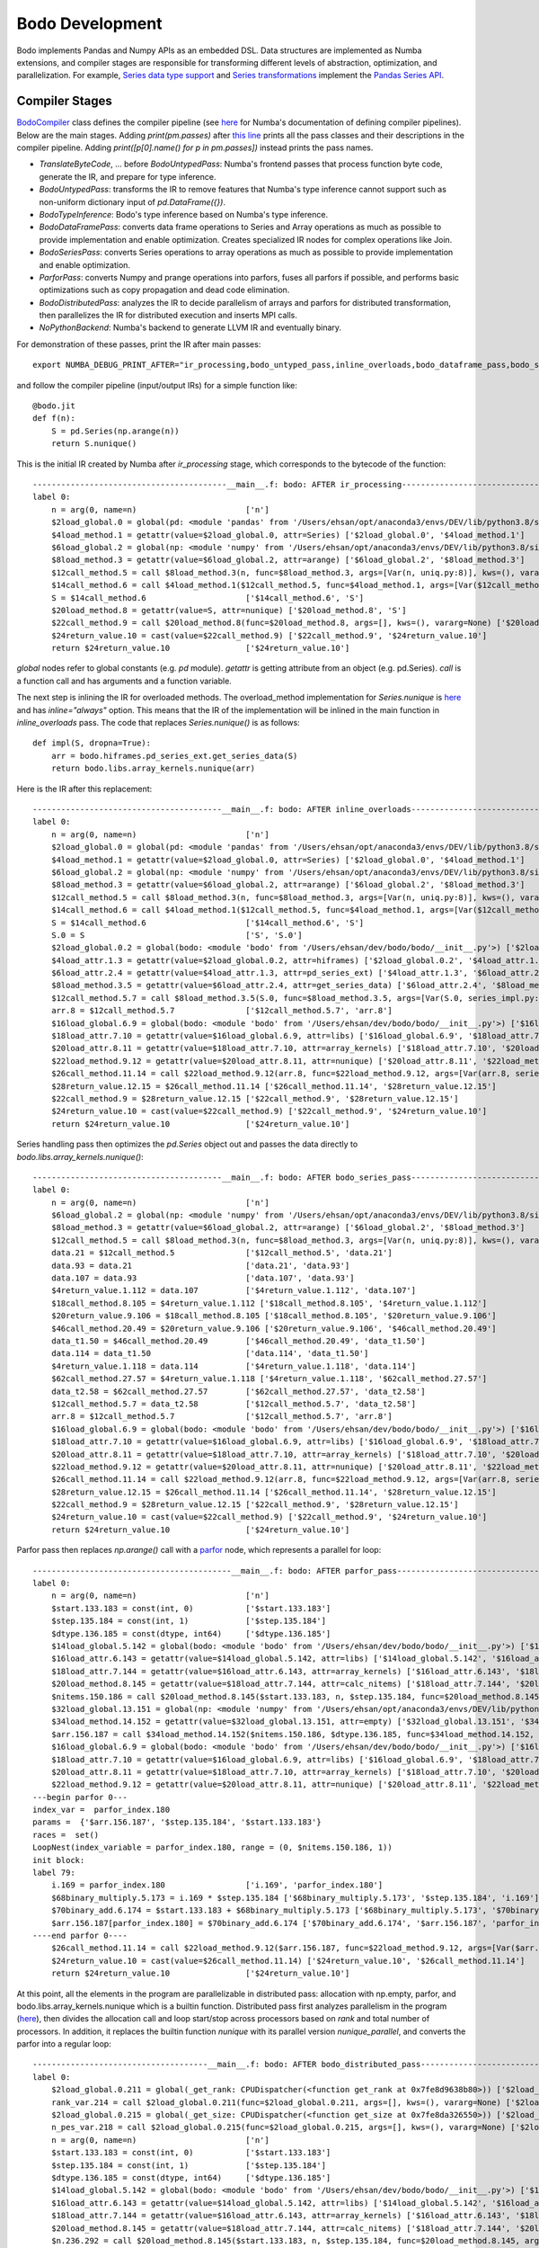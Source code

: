 .. _development:

Bodo Development
================

Bodo implements Pandas and Numpy APIs as an embedded DSL.
Data structures are implemented as Numba extensions, and
compiler stages are responsible for transforming different
levels of abstraction, optimization, and parallelization.
For example, `Series data type support <https://github.com/Bodo-inc/Bodo/blob/master/bodo/hiframes/pd_series_ext.py>`_
and `Series transformations <https://github.com/Bodo-inc/Bodo/blob/master/bodo/transforms/series_pass.py>`_
implement the `Pandas Series API <https://pandas.pydata.org/pandas-docs/stable/reference/api/pandas.Series.html>`_.


.. _dev_compiler_stages:

Compiler Stages
---------------

`BodoCompiler <https://github.com/Bodo-inc/Bodo/blob/82e47e6d426cdd7b72c7b7b950a9b8b9b75184fd/bodo/compiler.py#L72>`_
class defines the compiler pipeline (see `here <http://numba.pydata.org/numba-doc/latest/developer/custom_pipeline.html>`_
for Numba's documentation of defining compiler pipelines). Below are the main stages.
Adding `print(pm.passes)` after `this line <https://github.com/Bodo-inc/Bodo/blob/82e47e6d426cdd7b72c7b7b950a9b8b9b75184fd/bodo/compiler.py#L116>`_
prints all the pass classes and their descriptions in the compiler pipeline.
Adding `print([p[0].name() for p in pm.passes])` instead prints the pass names.

- `TranslateByteCode`, ... before `BodoUntypedPass`:
  Numba's frontend passes that process function byte code, generate
  the IR, and prepare for type inference.
- `BodoUntypedPass`: transforms the IR to remove features that Numba's type
  inference cannot support such as non-uniform dictionary input of
  `pd.DataFrame({})`.
- `BodoTypeInference`: Bodo's type inference based on Numba's type inference.
- `BodoDataFramePass`: converts data frame operations to Series and Array
  operations as much as possible to provide implementation and enable
  optimization. Creates specialized IR nodes for complex operations like Join.
- `BodoSeriesPass`: converts Series operations to array operations as much as
  possible to provide implementation and enable optimization.
- `ParforPass`: converts Numpy and prange operations into parfors, fuses all parfors
  if possible, and performs basic optimizations such as copy propagation and
  dead code elimination.
- `BodoDistributedPass`: analyzes the IR to decide parallelism of arrays and
  parfors for distributed transformation, then
  parallelizes the IR for distributed execution and inserts MPI calls.
- `NoPythonBackend`: Numba's backend to generate LLVM IR and eventually binary.


For demonstration of these passes, print the IR after main passes::

    export NUMBA_DEBUG_PRINT_AFTER="ir_processing,bodo_untyped_pass,inline_overloads,bodo_dataframe_pass,bodo_series_pass,parfor_pass,bodo_distributed_pass"

and follow the compiler pipeline (input/output IRs) for a simple function like::

    @bodo.jit
    def f(n):
        S = pd.Series(np.arange(n))
        return S.nunique()

This is the initial IR created by Numba after `ir_processing` stage, which corresponds to the bytecode of the function::

    -----------------------------------------__main__.f: bodo: AFTER ir_processing------------------------------------------
    label 0:
        n = arg(0, name=n)                       ['n']
        $2load_global.0 = global(pd: <module 'pandas' from '/Users/ehsan/opt/anaconda3/envs/DEV/lib/python3.8/site-packages/pandas/__init__.py'>) ['$2load_global.0']
        $4load_method.1 = getattr(value=$2load_global.0, attr=Series) ['$2load_global.0', '$4load_method.1']
        $6load_global.2 = global(np: <module 'numpy' from '/Users/ehsan/opt/anaconda3/envs/DEV/lib/python3.8/site-packages/numpy/__init__.py'>) ['$6load_global.2']
        $8load_method.3 = getattr(value=$6load_global.2, attr=arange) ['$6load_global.2', '$8load_method.3']
        $12call_method.5 = call $8load_method.3(n, func=$8load_method.3, args=[Var(n, uniq.py:8)], kws=(), vararg=None) ['$12call_method.5', '$8load_method.3', 'n']
        $14call_method.6 = call $4load_method.1($12call_method.5, func=$4load_method.1, args=[Var($12call_method.5, uniq.py:8)], kws=(), vararg=None) ['$12call_method.5', '$14call_method.6', '$4load_method.1']
        S = $14call_method.6                     ['$14call_method.6', 'S']
        $20load_method.8 = getattr(value=S, attr=nunique) ['$20load_method.8', 'S']
        $22call_method.9 = call $20load_method.8(func=$20load_method.8, args=[], kws=(), vararg=None) ['$20load_method.8', '$22call_method.9']
        $24return_value.10 = cast(value=$22call_method.9) ['$22call_method.9', '$24return_value.10']
        return $24return_value.10                ['$24return_value.10']

`global` nodes refer to global constants (e.g. `pd` module). `getattr` is getting attribute from an object (e.g. pd.Series).
`call` is a function call and has arguments and a function variable.

The next step is inlining the IR for overloaded methods.
The overload_method implementation for `Series.nunique` is `here <https://github.com/Bodo-inc/Bodo/blob/82e47e6d426cdd7b72c7b7b950a9b8b9b75184fd/bodo/hiframes/series_impl.py#L1193>`_
and has `inline="always"` option. This means that the IR of the implementation will be inlined
in the main function in `inline_overloads` pass. The code that replaces `Series.nunique()` is as follows::

    def impl(S, dropna=True):
        arr = bodo.hiframes.pd_series_ext.get_series_data(S)
        return bodo.libs.array_kernels.nunique(arr)

Here is the IR after this replacement::

    ----------------------------------------__main__.f: bodo: AFTER inline_overloads----------------------------------------
    label 0:
        n = arg(0, name=n)                       ['n']
        $2load_global.0 = global(pd: <module 'pandas' from '/Users/ehsan/opt/anaconda3/envs/DEV/lib/python3.8/site-packages/pandas/__init__.py'>) ['$2load_global.0']
        $4load_method.1 = getattr(value=$2load_global.0, attr=Series) ['$2load_global.0', '$4load_method.1']
        $6load_global.2 = global(np: <module 'numpy' from '/Users/ehsan/opt/anaconda3/envs/DEV/lib/python3.8/site-packages/numpy/__init__.py'>) ['$6load_global.2']
        $8load_method.3 = getattr(value=$6load_global.2, attr=arange) ['$6load_global.2', '$8load_method.3']
        $12call_method.5 = call $8load_method.3(n, func=$8load_method.3, args=[Var(n, uniq.py:8)], kws=(), vararg=None) ['$12call_method.5', '$8load_method.3', 'n']
        $14call_method.6 = call $4load_method.1($12call_method.5, func=$4load_method.1, args=[Var($12call_method.5, uniq.py:8)], kws=(), vararg=None) ['$12call_method.5', '$14call_method.6', '$4load_method.1']
        S = $14call_method.6                     ['$14call_method.6', 'S']
        S.0 = S                                  ['S', 'S.0']
        $2load_global.0.2 = global(bodo: <module 'bodo' from '/Users/ehsan/dev/bodo/bodo/__init__.py'>) ['$2load_global.0.2']
        $4load_attr.1.3 = getattr(value=$2load_global.0.2, attr=hiframes) ['$2load_global.0.2', '$4load_attr.1.3']
        $6load_attr.2.4 = getattr(value=$4load_attr.1.3, attr=pd_series_ext) ['$4load_attr.1.3', '$6load_attr.2.4']
        $8load_method.3.5 = getattr(value=$6load_attr.2.4, attr=get_series_data) ['$6load_attr.2.4', '$8load_method.3.5']
        $12call_method.5.7 = call $8load_method.3.5(S.0, func=$8load_method.3.5, args=[Var(S.0, series_impl.py:1197)], kws=(), vararg=None) ['$12call_method.5.7', '$8load_method.3.5', 'S.0']
        arr.8 = $12call_method.5.7               ['$12call_method.5.7', 'arr.8']
        $16load_global.6.9 = global(bodo: <module 'bodo' from '/Users/ehsan/dev/bodo/bodo/__init__.py'>) ['$16load_global.6.9']
        $18load_attr.7.10 = getattr(value=$16load_global.6.9, attr=libs) ['$16load_global.6.9', '$18load_attr.7.10']
        $20load_attr.8.11 = getattr(value=$18load_attr.7.10, attr=array_kernels) ['$18load_attr.7.10', '$20load_attr.8.11']
        $22load_method.9.12 = getattr(value=$20load_attr.8.11, attr=nunique) ['$20load_attr.8.11', '$22load_method.9.12']
        $26call_method.11.14 = call $22load_method.9.12(arr.8, func=$22load_method.9.12, args=[Var(arr.8, series_impl.py:1197)], kws=(), vararg=None) ['$22load_method.9.12', '$26call_method.11.14', 'arr.8']
        $28return_value.12.15 = $26call_method.11.14 ['$26call_method.11.14', '$28return_value.12.15']
        $22call_method.9 = $28return_value.12.15 ['$22call_method.9', '$28return_value.12.15']
        $24return_value.10 = cast(value=$22call_method.9) ['$22call_method.9', '$24return_value.10']
        return $24return_value.10                ['$24return_value.10']

Series handling pass then optimizes the `pd.Series` object out and passes the data directly to `bodo.libs.array_kernels.nunique()`::

    ----------------------------------------__main__.f: bodo: AFTER bodo_series_pass----------------------------------------
    label 0:
        n = arg(0, name=n)                       ['n']
        $6load_global.2 = global(np: <module 'numpy' from '/Users/ehsan/opt/anaconda3/envs/DEV/lib/python3.8/site-packages/numpy/__init__.py'>) ['$6load_global.2']
        $8load_method.3 = getattr(value=$6load_global.2, attr=arange) ['$6load_global.2', '$8load_method.3']
        $12call_method.5 = call $8load_method.3(n, func=$8load_method.3, args=[Var(n, uniq.py:8)], kws=(), vararg=None) ['$12call_method.5', '$8load_method.3', 'n']
        data.21 = $12call_method.5               ['$12call_method.5', 'data.21']
        data.93 = data.21                        ['data.21', 'data.93']
        data.107 = data.93                       ['data.107', 'data.93']
        $4return_value.1.112 = data.107          ['$4return_value.1.112', 'data.107']
        $18call_method.8.105 = $4return_value.1.112 ['$18call_method.8.105', '$4return_value.1.112']
        $20return_value.9.106 = $18call_method.8.105 ['$18call_method.8.105', '$20return_value.9.106']
        $46call_method.20.49 = $20return_value.9.106 ['$20return_value.9.106', '$46call_method.20.49']
        data_t1.50 = $46call_method.20.49        ['$46call_method.20.49', 'data_t1.50']
        data.114 = data_t1.50                    ['data.114', 'data_t1.50']
        $4return_value.1.118 = data.114          ['$4return_value.1.118', 'data.114']
        $62call_method.27.57 = $4return_value.1.118 ['$4return_value.1.118', '$62call_method.27.57']
        data_t2.58 = $62call_method.27.57        ['$62call_method.27.57', 'data_t2.58']
        $12call_method.5.7 = data_t2.58          ['$12call_method.5.7', 'data_t2.58']
        arr.8 = $12call_method.5.7               ['$12call_method.5.7', 'arr.8']
        $16load_global.6.9 = global(bodo: <module 'bodo' from '/Users/ehsan/dev/bodo/bodo/__init__.py'>) ['$16load_global.6.9']
        $18load_attr.7.10 = getattr(value=$16load_global.6.9, attr=libs) ['$16load_global.6.9', '$18load_attr.7.10']
        $20load_attr.8.11 = getattr(value=$18load_attr.7.10, attr=array_kernels) ['$18load_attr.7.10', '$20load_attr.8.11']
        $22load_method.9.12 = getattr(value=$20load_attr.8.11, attr=nunique) ['$20load_attr.8.11', '$22load_method.9.12']
        $26call_method.11.14 = call $22load_method.9.12(arr.8, func=$22load_method.9.12, args=[Var(arr.8, series_impl.py:1197)], kws=(), vararg=None) ['$22load_method.9.12', '$26call_method.11.14', 'arr.8']
        $28return_value.12.15 = $26call_method.11.14 ['$26call_method.11.14', '$28return_value.12.15']
        $22call_method.9 = $28return_value.12.15 ['$22call_method.9', '$28return_value.12.15']
        $24return_value.10 = cast(value=$22call_method.9) ['$22call_method.9', '$24return_value.10']
        return $24return_value.10                ['$24return_value.10']

Parfor pass then replaces `np.arange()` call with a `parfor <https://github.com/numba/numba/blob/56fc9d7eeb098002753c13480bcde72dcfe0296c/numba/parfors/parfor.py#L517>`_
node, which represents a parallel for loop::

    ------------------------------------------__main__.f: bodo: AFTER parfor_pass-------------------------------------------
    label 0:
        n = arg(0, name=n)                       ['n']
        $start.133.183 = const(int, 0)           ['$start.133.183']
        $step.135.184 = const(int, 1)            ['$step.135.184']
        $dtype.136.185 = const(dtype, int64)     ['$dtype.136.185']
        $14load_global.5.142 = global(bodo: <module 'bodo' from '/Users/ehsan/dev/bodo/bodo/__init__.py'>) ['$14load_global.5.142']
        $16load_attr.6.143 = getattr(value=$14load_global.5.142, attr=libs) ['$14load_global.5.142', '$16load_attr.6.143']
        $18load_attr.7.144 = getattr(value=$16load_attr.6.143, attr=array_kernels) ['$16load_attr.6.143', '$18load_attr.7.144']
        $20load_method.8.145 = getattr(value=$18load_attr.7.144, attr=calc_nitems) ['$18load_attr.7.144', '$20load_method.8.145']
        $nitems.150.186 = call $20load_method.8.145($start.133.183, n, $step.135.184, func=$20load_method.8.145, args=[Var($start.133.183, array_kernels.py:1181), Var(n, uniq.py:8), Var($step.135.184, array_kernels.py:1181)], kws=(), vararg=None) ['$20load_method.8.145', '$nitems.150.186', '$start.133.183', '$step.135.184', 'n']
        $32load_global.13.151 = global(np: <module 'numpy' from '/Users/ehsan/opt/anaconda3/envs/DEV/lib/python3.8/site-packages/numpy/__init__.py'>) ['$32load_global.13.151']
        $34load_method.14.152 = getattr(value=$32load_global.13.151, attr=empty) ['$32load_global.13.151', '$34load_method.14.152']
        $arr.156.187 = call $34load_method.14.152($nitems.150.186, $dtype.136.185, func=$34load_method.14.152, args=[Var($nitems.150.186, array_kernels.py:1206), Var($dtype.136.185, array_kernels.py:1181)], kws=(), vararg=None) ['$34load_method.14.152', '$arr.156.187', '$dtype.136.185', '$nitems.150.186']
        $16load_global.6.9 = global(bodo: <module 'bodo' from '/Users/ehsan/dev/bodo/bodo/__init__.py'>) ['$16load_global.6.9']
        $18load_attr.7.10 = getattr(value=$16load_global.6.9, attr=libs) ['$16load_global.6.9', '$18load_attr.7.10']
        $20load_attr.8.11 = getattr(value=$18load_attr.7.10, attr=array_kernels) ['$18load_attr.7.10', '$20load_attr.8.11']
        $22load_method.9.12 = getattr(value=$20load_attr.8.11, attr=nunique) ['$20load_attr.8.11', '$22load_method.9.12']
    ---begin parfor 0---
    index_var =  parfor_index.180
    params =  {'$arr.156.187', '$step.135.184', '$start.133.183'}
    races =  set()
    LoopNest(index_variable = parfor_index.180, range = (0, $nitems.150.186, 1))
    init block:
    label 79:
        i.169 = parfor_index.180                 ['i.169', 'parfor_index.180']
        $68binary_multiply.5.173 = i.169 * $step.135.184 ['$68binary_multiply.5.173', '$step.135.184', 'i.169']
        $70binary_add.6.174 = $start.133.183 + $68binary_multiply.5.173 ['$68binary_multiply.5.173', '$70binary_add.6.174', '$start.133.183']
        $arr.156.187[parfor_index.180] = $70binary_add.6.174 ['$70binary_add.6.174', '$arr.156.187', 'parfor_index.180']
    ----end parfor 0----
        $26call_method.11.14 = call $22load_method.9.12($arr.156.187, func=$22load_method.9.12, args=[Var($arr.156.187, array_kernels.py:1207)], kws=(), vararg=None) ['$22load_method.9.12', '$26call_method.11.14', '$arr.156.187']
        $24return_value.10 = cast(value=$26call_method.11.14) ['$24return_value.10', '$26call_method.11.14']
        return $24return_value.10                ['$24return_value.10']

At this point, all the elements in the program are parallelizable in distributed pass:
allocation with np.empty, parfor, and bodo.libs.array_kernels.nunique
which is a builtin function.
Distributed pass first analyzes parallelism in the program
(`here <https://github.com/Bodo-inc/Bodo/blob/82e47e6d426cdd7b72c7b7b950a9b8b9b75184fd/bodo/transforms/distributed_analysis.py#L178>`_),
then divides the allocation call and loop start/stop
across processors based on `rank` and total number of processors. In addition, it replaces the
builtin function `nunique` with its parallel version `nunique_parallel`, and converts the parfor into a regular loop::

    -------------------------------------__main__.f: bodo: AFTER bodo_distributed_pass--------------------------------------
    label 0:
        $2load_global.0.211 = global(_get_rank: CPUDispatcher(<function get_rank at 0x7fe8d9638b80>)) ['$2load_global.0.211']
        rank_var.214 = call $2load_global.0.211(func=$2load_global.0.211, args=[], kws=(), vararg=None) ['$2load_global.0.211', 'rank_var.214']
        $2load_global.0.215 = global(_get_size: CPUDispatcher(<function get_size at 0x7fe8da326550>)) ['$2load_global.0.215']
        n_pes_var.218 = call $2load_global.0.215(func=$2load_global.0.215, args=[], kws=(), vararg=None) ['$2load_global.0.215', 'n_pes_var.218']
        n = arg(0, name=n)                       ['n']
        $start.133.183 = const(int, 0)           ['$start.133.183']
        $step.135.184 = const(int, 1)            ['$step.135.184']
        $dtype.136.185 = const(dtype, int64)     ['$dtype.136.185']
        $14load_global.5.142 = global(bodo: <module 'bodo' from '/Users/ehsan/dev/bodo/bodo/__init__.py'>) ['$14load_global.5.142']
        $16load_attr.6.143 = getattr(value=$14load_global.5.142, attr=libs) ['$14load_global.5.142', '$16load_attr.6.143']
        $18load_attr.7.144 = getattr(value=$16load_attr.6.143, attr=array_kernels) ['$16load_attr.6.143', '$18load_attr.7.144']
        $20load_method.8.145 = getattr(value=$18load_attr.7.144, attr=calc_nitems) ['$18load_attr.7.144', '$20load_method.8.145']
        $n.236.292 = call $20load_method.8.145($start.133.183, n, $step.135.184, func=$20load_method.8.145, args=[Var($start.133.183, array_kernels.py:1181), Var(n, uniq.py:8), Var($step.135.184, array_kernels.py:1181)], kws=(), vararg=None) ['$20load_method.8.145', '$n.236.292', '$start.133.183', '$step.135.184', 'n']
        $32load_global.13.151 = global(np: <module 'numpy' from '/Users/ehsan/opt/anaconda3/envs/DEV/lib/python3.8/site-packages/numpy/__init__.py'>) ['$32load_global.13.151']
        $34load_method.14.152 = getattr(value=$32load_global.13.151, attr=empty) ['$32load_global.13.151', '$34load_method.14.152']
        $res.223.294 = $n.236.292 % n_pes_var.218 ['$n.236.292', '$res.223.294', 'n_pes_var.218']
        $14binary_floor_divide.5.224 = $n.236.292 // n_pes_var.218 ['$14binary_floor_divide.5.224', '$n.236.292', 'n_pes_var.218']
        $16load_global.6.225 = global(min: <built-in function min>) ['$16load_global.6.225']
        $const20.8.226 = const(int, 1)           ['$const20.8.226']
        $22binary_add.9.227 = rank_var.214 + $const20.8.226 ['$22binary_add.9.227', '$const20.8.226', 'rank_var.214']
        $26call_function.11.228 = call $16load_global.6.225($22binary_add.9.227, $res.223.294, func=$16load_global.6.225, args=[Var($22binary_add.9.227, array_kernels.py:1207), Var($res.223.294, array_kernels.py:1207)], kws=(), vararg=None) ['$16load_global.6.225', '$22binary_add.9.227', '$26call_function.11.228', '$res.223.294']
        $28binary_add.12.229 = $14binary_floor_divide.5.224 + $26call_function.11.228 ['$14binary_floor_divide.5.224', '$26call_function.11.228', '$28binary_add.12.229']
        $30load_global.13.230 = global(min: <built-in function min>) ['$30load_global.13.230']
        $36call_function.16.231 = call $30load_global.13.230(rank_var.214, $res.223.294, func=$30load_global.13.230, args=[Var(rank_var.214, uniq.py:6), Var($res.223.294, array_kernels.py:1207)], kws=(), vararg=None) ['$30load_global.13.230', '$36call_function.16.231', '$res.223.294', 'rank_var.214']
        $count_var.235.293 = $28binary_add.12.229 - $36call_function.16.231 ['$28binary_add.12.229', '$36call_function.16.231', '$count_var.235.293']
        $arr.266.295 = call $34load_method.14.152($count_var.235.293, $dtype.136.185, func=$34load_method.14.152, args=[Var($count_var.235.293, array_kernels.py:1207), Var($dtype.136.185, array_kernels.py:1181)], kws=(), vararg=None) ['$34load_method.14.152', '$arr.266.295', '$count_var.235.293', '$dtype.136.185']
        $8binary_floor_divide.3.239 = $n.236.292 // n_pes_var.218 ['$8binary_floor_divide.3.239', '$n.236.292', 'n_pes_var.218']
        $10binary_multiply.4.240 = rank_var.214 * $8binary_floor_divide.3.239 ['$10binary_multiply.4.240', '$8binary_floor_divide.3.239', 'rank_var.214']
        $12load_global.5.241 = global(min: <built-in function min>) ['$12load_global.5.241']
        $20binary_modulo.9.242 = $n.236.292 % n_pes_var.218 ['$20binary_modulo.9.242', '$n.236.292', 'n_pes_var.218']
        $22call_function.10.243 = call $12load_global.5.241(rank_var.214, $20binary_modulo.9.242, func=$12load_global.5.241, args=[Var(rank_var.214, uniq.py:6), Var($20binary_modulo.9.242, array_kernels.py:1208)], kws=(), vararg=None) ['$12load_global.5.241', '$20binary_modulo.9.242', '$22call_function.10.243', 'rank_var.214']
        start_var.246 = $10binary_multiply.4.240 + $22call_function.10.243 ['$10binary_multiply.4.240', '$22call_function.10.243', 'start_var.246']
        $const4.1.250 = const(int, 1)            ['$const4.1.250']
        $6binary_add.2.251 = rank_var.214 + $const4.1.250 ['$6binary_add.2.251', '$const4.1.250', 'rank_var.214']
        $12binary_floor_divide.5.252 = $n.236.292 // n_pes_var.218 ['$12binary_floor_divide.5.252', '$n.236.292', 'n_pes_var.218']
        $14binary_multiply.6.253 = $6binary_add.2.251 * $12binary_floor_divide.5.252 ['$12binary_floor_divide.5.252', '$14binary_multiply.6.253', '$6binary_add.2.251']
        $16load_global.7.254 = global(min: <built-in function min>) ['$16load_global.7.254']
        $const20.9.255 = const(int, 1)           ['$const20.9.255']
        $22binary_add.10.256 = rank_var.214 + $const20.9.255 ['$22binary_add.10.256', '$const20.9.255', 'rank_var.214']
        $28binary_modulo.13.257 = $n.236.292 % n_pes_var.218 ['$28binary_modulo.13.257', '$n.236.292', 'n_pes_var.218']
        $30call_function.14.258 = call $16load_global.7.254($22binary_add.10.256, $28binary_modulo.13.257, func=$16load_global.7.254, args=[Var($22binary_add.10.256, array_kernels.py:1208), Var($28binary_modulo.13.257, array_kernels.py:1208)], kws=(), vararg=None) ['$16load_global.7.254', '$22binary_add.10.256', '$28binary_modulo.13.257', '$30call_function.14.258']
        end_var.261 = $14binary_multiply.6.253 + $30call_function.14.258 ['$14binary_multiply.6.253', '$30call_function.14.258', 'end_var.261']
        $range_g_var.284 = global(range: <class 'range'>) ['$range_g_var.284']
        $range_c_var.285 = call $range_g_var.284(start_var.246, end_var.261, func=$range_g_var.284, args=[Var(start_var.246, array_kernels.py:1208), Var(end_var.261, array_kernels.py:1208)], kws=(), vararg=None) ['$range_c_var.285', '$range_g_var.284', 'end_var.261', 'start_var.246']
        $iter_var.286 = getiter(value=$range_c_var.285) ['$iter_var.286', '$range_c_var.285']
        jump 111                                 []
    label 111:
        $iternext_var.288 = iternext(value=$iter_var.286) ['$iter_var.286', '$iternext_var.288']
        $pair_first_var.289 = pair_first(value=$iternext_var.288) ['$iternext_var.288', '$pair_first_var.289']
        $pair_second_var.290 = pair_second(value=$iternext_var.288) ['$iternext_var.288', '$pair_second_var.290']
        parfor_index.180 = $pair_first_var.289   ['$pair_first_var.289', 'parfor_index.180']
        branch $pair_second_var.290, 112, 113    ['$pair_second_var.290']
    label 112:
        i.169 = parfor_index.180                 ['i.169', 'parfor_index.180']
        $68binary_multiply.5.173 = i.169 * $step.135.184 ['$68binary_multiply.5.173', '$step.135.184', 'i.169']
        $70binary_add.6.174 = $start.133.183 + $68binary_multiply.5.173 ['$68binary_multiply.5.173', '$70binary_add.6.174', '$start.133.183']
        ind.262 = parfor_index.180               ['ind.262', 'parfor_index.180']
        $6binary_subtract.2.264 = ind.262 - start_var.246 ['$6binary_subtract.2.264', 'ind.262', 'start_var.246']
        $arr.266.295[$6binary_subtract.2.264] = $70binary_add.6.174 ['$6binary_subtract.2.264', '$70binary_add.6.174', '$arr.266.295']
        jump 111                                 []
    label 113:
        $2load_global.0.267 = global(bodo: <module 'bodo' from '/Users/ehsan/dev/bodo/bodo/__init__.py'>) ['$2load_global.0.267']
        $4load_attr.1.268 = getattr(value=$2load_global.0.267, attr=libs) ['$2load_global.0.267', '$4load_attr.1.268']
        $6load_attr.2.269 = getattr(value=$4load_attr.1.268, attr=array_kernels) ['$4load_attr.1.268', '$6load_attr.2.269']
        $8load_method.3.270 = getattr(value=$6load_attr.2.269, attr=nunique_parallel) ['$6load_attr.2.269', '$8load_method.3.270']
        $12call_method.5.271 = call $8load_method.3.270($arr.266.295, func=$8load_method.3.270, args=[Var($arr.266.295, array_kernels.py:1207)], kws=(), vararg=None) ['$12call_method.5.271', '$8load_method.3.270', '$arr.266.295']
        $24return_value.10 = cast(value=$12call_method.5.271) ['$12call_method.5.271', '$24return_value.10']
        $2load_global.0.273 = global(_barrier: CPUDispatcher(<function barrier at 0x7fe8da326700>)) ['$2load_global.0.273']
        $4call_function.1.274 = call $2load_global.0.273(func=$2load_global.0.273, args=[], kws=(), vararg=None) ['$2load_global.0.273', '$4call_function.1.274']
        return $24return_value.10                ['$24return_value.10']

Finally, Numba converts this IR to LLVM IR and generates the binary.


.. _dev_builtin_functions:

Builtin Functions
------------------

As we just observed for ``nunique`` in the previous example,
Bodo transforms Pandas APIs (and others if needed) into *builtin*
functions that can be analyzed and optimized throughout the pipeline.
Different stages of the compiler handle these functions if necessary,
with all the analysis for them available if needed.

For example, ``get_series_data`` function is used for getting the underlying
data array of a Series object. BodoSeriesPass removes this function
if the data array is available at that point in the program
(Series object was created using ``init_series`` and not altered).


For the pipline to handle a builtin function properly
the following has to be specified:

- side effects for dead code elimination
- aliasing
- inlining (if necessary)
- array analysis
- distributed analysis (including array access analysis)
- distributed transformation

For example, ``get_series_data`` does not have side effects and can be removed
if output is not live. In addition, the output is aliased with the input,
and both have the same parallel distribution.

.. _dev_ir_extensions:

IR Extensions
-------------

Bodo uses IR extensions for operations that are too complex for
builtin functions to represent. For example, Join and Aggregate nodes
represent `merge` and `groupby/aggregate` operations of Pandas respectively.
IR extensions have full transformation and analysis support (usually
more extensive that builtin functions).

.. _dev_test_suite:

Test Suite
----------

pytest
~~~~~~~
We use :code:`pytest` for testing. The tests are designed for up to
3 processors. Run the test suite on different
number of processors (should run in Bodo repo's main directory)::

    pytest -s -v -m "not slow"
    mpiexec -n 2 pytest -s -v -m "not slow"
    mpiexec -n 3 pytest -s -v -m "not slow"


Example of running a specific test in bodo/test/test_file.py::

    pytest -s -v -m "not slow" bodo/tests/test_date.py::test_datetime_operations



pytest markers
^^^^^^^^^^^^^^

We have three customized `pytest markers <http://doc.pytest.org/en/latest/example/markers.html>`_:

1. :code:`slow` defined in `pytest.ini <https://github.com/Bodo-inc/Bodo/blob/master/pytest.ini>`_::
    
      pytest -s -v -m "slow"
      pytest -s -v -m "not slow"

   The :code:`not slow` flag skips some less necessary tests,
   which allows for faster testing. So it is used in the PR/merge pipeline.

   The nightly CI build & test pipeline runs the full test suite.
   Therefore, when new tests are added, if the tests take considerable amount of time
   and there are other tests for similar functionalities, it should be marked as slow.
      
2. :code:`firsthalf` dynamically defined in `bodo/tests/conftest.py <https://github.com/Bodo-inc/Bodo/blob/master/bodo/tests/conftest.py>`_::

      pytest -s -v -m "firsthalf"
      pytest -s -v -m "not firsthalf"

   We use this marker in the nightly CI build & test pipeline due to limited memory available on azure.

3. :code:`s3` defined in `pytest.ini <https://github.com/Bodo-inc/Bodo/blob/master/pytest.ini>`_::

      pytest -s -v -m "s3"

   This marker marks the tests that test for s3 file system. These tests will be skipped, if `boto3
   <https://boto3.amazonaws.com/v1/documentation/api/latest/index.html>`_ or `botocore
   <https://botocore.amazonaws.com/v1/documentation/api/latest/index.html>`_ is not installed.

4. :code:`hdfs` defined in `pytest.ini <https://github.com/Bodo-inc/Bodo/blob/master/pytest.ini>`_::

      pytest -s -v -m "hdfs"

  This marker marks the tests that test for hdfs file system.
  These tests will be skipped, if `hdfs3 <https://hdfs3.readthedocs.io/en/latest/>`_ is not installed.

More than one markers can be used together::
    
   pytest -s -v -m "not slow and firsthalf"



pytest fixture
^^^^^^^^^^^^^^

The purpose of test fixtures is to provide a fixed baseline upon which tests 
can reliably and repeatedly execute.
For example, Pytest fixture can be used when multiple tests use same inputs::
    
    @pytest.fixture(params=[pd.Series(["New_York", "Lisbon", "Tokyo", "Paris", "Munich"]),
                            pd.Series(["1234", "ABCDF", "ASDDDD", "!@#@@", "FAFFD"])])
    def test_sr(request):
        return request.param

    def test_center_width_noint(test_sr):
    """
    tests error for center with the argument 'width' being non-integer type
    """

        def impl(test_sr):
            return test_sr.str.center(width="1", fillchar="*")

        with pytest.raises(BodoError, match="expected an int object"):
            bodo.jit(impl)(test_sr)



pytest parameterize
^^^^^^^^^^^^^^^^^^^

Pytest.mark.parameterize can also be used to test multiple inputs for a specific function::

    @pytest.mark.parametrize(
        "S",
        [
            pd.Series([True, False, False, True, True]),
            pd.Series([True, False, False, np.nan, True]),
        ],
    )
    def test_series_astype_bool_arr(S):

        def test_impl(S):
            return S.astype("float32")

        check_func(test_impl, (S,))



Bodo Testing Function
~~~~~~~~~~~~~~~~~~~~~~
Bodo uses a function called ``check_func`` to validate the result of Bodo function against that of Pandas.
Following code is an example of using `check_func`::

    def test_series_dt64_timestamp_cmp():
        """Test Series.dt comparison with pandas.timestamp scalar
        """
        def test_impl(S, t):
            return S == t

        S = pd.Series(pd.date_range(start="2018-04-24", end="2018-04-29", periods=5))
        timestamp = pd.to_datetime("2018-04-24")

        # compare series(dt64) with a timestamp and a string
        check_func(test_impl, (S, timestamp))

`check_func` performs 3 testings. 
    - Sequential testing
    - distributed testing with all the processors having the same size of data
    - distributed testing with processors having different sizes of data. 
        - The second last processor will have 1 less element
        - The last processor will have 1 more element
        - Must provide large enough size of data (at least input length of 5) to make sure
          that none of the processor end up with not having any input data. 

Each test is independent from one another, so during development/debugging, individual tests can be commented out.
In certain cases, distributed tests are not performed. Check the comments in `check_func <https://github.com/Bodo-inc/Bodo/blob/master/bodo/tests/utils.py>`_


Other useful testing functions
~~~~~~~~~~~~~~~~~~~~~~~~~~~~~~

In some cases, we do not want to perfrom distributed testing. In such cases, we can use non-Bodo testing functions. 
List of Non-Bodo testing functions that can also be used while testing are

    1. assert
    2. pandas.testing.assert_series_equal
    3. pandas.testing.assert_frame_equal
    4. numpy.testing.assert_array_equal



Error Checking
~~~~~~~~~~~~~~
When the implementation of a function (e.g. overload) does not support a particular input set (i.e. argument types),
Numba may throw hard-to-understand generic and long errors that are not user friendly.
To prevent this and to provide useful and meaningful error messages to users,
we need to provide comprehensive error checking to all supported APIs.

Depending on the situation, we check for input data types and even their literal values if necessary.
We raise ``BodoError``, a subclass of python ``BaseException``, when the input is of wrong types or unsupported/invalid values.
Implementing ``BodoError`` from ``BaseExecption`` class instead of ``Exception`` is currently necessary because Numba sometimes
catches ``Exeception`` and tries to continue with its own error path instead of
just terminating compilation. BodoError will terminate compilation and provide simple error message for the user.
Following is an example of our error checking for unsupported input::

    @overload_method(SeriesStrMethodType, "get", no_unliteral=True)
    def overload_str_method_get(S_str, i):
        arr_typ = S_str.stype.data
        if (
            arr_typ != string_array_split_view_type
            and arr_typ != list_string_array_type
            and arr_typ != string_array_type
        ):
            raise BodoError(
                "Series.str.get(): only supports input type of Series(list(str)) "
                "and Series(str)"
            )


Once error checking is implemented for a function, we should test whether the error checking is functional::

    @pytest.mark.parametrize(
        "input",
        [
            pd.Series([1, 2, 3]),
            # pd.Series([(1, 2, 3), (3, 4, 5)])  # TODO: support unboxing Series of tuples
        ],
    )
    def test_get_input(input):
        """
        tests error for get with the input series not being ListStringArrayType or
        StringArrayType
        """

        def impl(input):
            return input.str.get(1)

        with pytest.raises(BodoError, match="only supports input type of"):
            bodo.jit(impl)(input)


.. _dev_code_structure:

Code Structure
--------------

Below is the high level structure of the code.

- ``decorators.py`` is the starting point, which defines decorators of Bodo.
  Currently just ``@jit`` is provided but more is expected.
- ``compiler.py`` defines the compiler pipeline for this decorator.
- ``transforms`` directory defines Bodo specific analysis and transformation
  passes.
- ``hiframes`` directory provides Pandas functionality such as DataFrame,
  Series and Index.
- ``ir`` directory defines and implements Bodo specific IR nodes such as
  Sort and Join.
- ``libs`` directory provides supporting data structures and libraries such as
  strings, dictionary, quantiles, timsort. It also includes helper C
  extensions.
- ``io`` directory provides I/O support such as CSV, HDF5, Parquet and Numpy.
- ``tests`` provides unittests.

.. _dev_debugging:

Debugging
---------

Debugging the Python code
~~~~~~~~~~~~~~~~~~~~~~~~~~
- `pdb <https://docs.python.org/3/library/pdb.html>`_: setting breakpoints
  using :code:`import pdb; pdb.set_trace()` and inspecting variables is key
  for debugging Bodo's python code such as overloads and transformations.

- Debugging overloads: Numba's overload handling may hide errors and raise unrelated
  and misleading exceptions instead. One can debug these cases by setting a
  breakpoint right before the return of the relevant overload, and stepping through
  Numba's internal code until the actual error is raised.

- `NUMBA_DEBUG_PRINT_AFTER <https://numba.pydata.org/numba-doc/dev/reference/envvars.html?highlight=numba_debug_print#envvar-NUMBA_DEBUG_PRINT_AFTER>`_
  enviroment variable prints the IR after specified compiler passes,
  which helps debugging transformations significantly::

      # example of printing after parfor pass
      export NUMBA_DEBUG_PRINT_AFTER='parfor_pass'

  Other common one: ``'bodo_distributed_pass', 'bodo_series_pass'``
- mpiexec redirect stdout from differet processes to different files::

    export PYTHONUNBUFFERED=1 # set the enviroment variable
    mpiexec -outfile-pattern="out_%r.log" -n 8 python small_test01.py

  or::

    # use the flag instead of setting the enviroment variable
    mpiexec -outfile-pattern="out_%r.log" -n 8 python -u small_test01.py


Debugging the C++ code
~~~~~~~~~~~~~~~~~~~~~~~~~~

In order to debug C++ code, the method is to use sanitizers of the C++ and C
compiler of GCC.
The compilation option need to be added to the `setup.py` initialization program::

    eca = ["-std=c++11", "-fsanitize=address"]
    ela = ["-std=c++11", "-fsanitize=address"]

In the docker, the next step is to do add the library::

    export LD_PRELOAD=/root/miniconda3/envs/BODODEV/lib/libasan.so.5

Then we can see running times error using sanitizers.

.. _dev_codestyle:

Code Style
----------

Bodo uses the PEP8 standard for Python code style.
We use `black <https://github.com/psf/black>`_ as formatter
and check format with `flake8 <http://flake8.pycqa.org/en/latest/>`_.

Currently our :code:`.flake8` config ignores a number of files, so whenever you are done working on a python file, run  `black <https://github.com/psf/black>`_, remove the file from :code:`.flake8`, and ensure `flake8 <http://flake8.pycqa.org/en/latest/>`_ does not raise any error.

We use the Google C++ code style guide
and enforce with `cpplint <https://github.com/cpplint/cpplint>`_.
We use `clang-format` as the formatter.
See `instructions in Pandas <https://pandas.pydata.org/pandas-docs/stable/development/contributing.html#c-cpplint>`_.

Removing Unused Imports
~~~~~~~~~~~~~~~~~~~~~~~~
When removing unused imports across all the files in the repository, `autoflake` can be used.

First install `autoflake`::

    pip install --upgrade autoflake

Following command remove unused import in a file. ::

    autoflake --in-place --remove-all-unused-imports <filename>

`-r` flag can be added to the above command to apply `autoflake` to all the files in a directory. 
More information can be found `here <https://github.com/myint/autoflake>`_.

.. _dev_codecoverage:

Code Coverage
---------------

We use `codecov <https://codecov.io/gh/Bodo-inc/Bodo>`_ for coverage reports. 
In `setup.cfg <https://github.com/Bodo-inc/Bodo/blob/package_config/setup.cfg>`_, there are two `coverage <https://coverage.readthedocs.io/en/coverage-5.0/>`_ configurations related sections.

To have a more accurate codecov report, during development, add :code:`# pragma: no cover` to numba compiled functions and dummy functions used for typing, which includes:

1. :code:`@numba.njit` functions (`example <https://github.com/Bodo-inc/Bodo/blob/8ec0446ee0972c92a878e338cff15d6011fe7605/bodo/hiframes/pd_index_ext.py#L217>`_)
2. :code:`@numba.extending.register_jitable` functions (`example <https://github.com/Bodo-inc/Bodo/blob/8ec0446ee0972c92a878e338cff15d6011fe7605/bodo/libs/int_arr_ext.py#L147>`_)
3. :code:`impl` (returned function) inside :code:`@overload` functions (`example <https://github.com/Bodo-inc/Bodo/blob/8ec0446ee0972c92a878e338cff15d6011fe7605/bodo/libs/array_kernels.py#L636>`_)
4. :code:`impl` (returned function) inside :code:`@overload_method` functions (`example <https://github.com/Bodo-inc/Bodo/blob/8ec0446ee0972c92a878e338cff15d6011fe7605/bodo/libs/str_arr_ext.py#L778>`_)
5. :code:`impl` (returned function) inside :code:`@numba.generated_jit` functions (`example <https://github.com/Bodo-inc/Bodo/blob/8ec0446ee0972c92a878e338cff15d6011fe7605/bodo/hiframes/pd_dataframe_ext.py#L395>`_)
6. dummy functions (`example <https://github.com/Bodo-inc/Bodo/blob/8ec0446ee0972c92a878e338cff15d6011fe7605/bodo/hiframes/pd_dataframe_ext.py#L1846>`_)

.. _dev_devops:

DevOps
----------

We currently have three build pipelines on `Azure DevOps <https://dev.azure.com/bodo-inc/Bodo/_build>`_:

1. Bodo-inc.Bodo: This pipeline is triggered whenever a pull request whose target branch is set to :code:`master` is created and following commits. This does not test on the full test suite in order to save time. A `codecov <https://codecov.io/gh/Bodo-inc/Bodo>`_ code coverage report is generated and uploaded for testing on Linux with one processor.

2. Bodo-build-binary: This pipeline is used for automatic nightly testing on full test suite. It can also be triggered by pushing tags. It has two stages. The first stage removes docstrings, builds the bodo binary and makes the artifact(:code:`bodo-inc.zip`) available for downloads. The second stage runs the full test suite with the binary we just built on Linux with 1, 2, and 3 processors. It is structured this way so that in case of emergency bug fix release, we can still download the binary without waiting for the tests to finish. 

3. Bodo-build-binary-obfuscated: This pipeline is used for release and automatic nightly testing on full test suite, triggered by pushing tags. This pipeline is performing exactly the same operations as :code:`Bodo-build-binary` pipeline does, except that the files in the artifact are obfuscated. We use this to build binaries for customers.

For the two release pipelines(Bodo-build-binary and Bodo-build-binary-obfuscated), there are some variables used, and they can all be changed manually triggering the pipelines:

- :code:`CHECK_LICENSE_EXPIRED` has a default value of 1 set through Azure's UI. If set to 1, binary will do license check of expiration date
- :code:`CHECK_LICENSE_CORE_COUNT` has a default value of 1 set through Azure's UI. If set to 1, binary will do license check of max core count

:code:`OBFUSCATE` is set to 0 for :code:`Bodo-build-binary` pipeline and 1 for :code:`Bodo-build-binary-obfuscated` pipeline.

.. _dev_benchmark:

Performance Benchmarking
-------------------------

We use AWS EC2 instance for performance benchmark on Bodo. 
This is essentially to check the performance variations based on commits to master branch.
Similar to our nightly build, benchmarking is set to run regularly. 
To set up this infrastructure there are 3 things that should be constructed. 

    1. AWS EC2 instance
    2. AWS CodePipeline
    3. AWS CloudFormat

CodePipeline performs 4 tasks.

    1. Download source code from github
    2. Build the source on AWS build server. Build script for AWS build server can be found `here <https://github.com/Bodo-inc/Bodo/blob/master/buildspec.yml>`_
    3. Deploy the build artifact to EC2 instance
    4. Run whatever the user provides with `scripts <https://github.com/Bodo-inc/Bodo/blob/master/appspec.yml>`_
        - Run Bodo Benchmarking
        - Run TPCH Benchmarking
        - Upload the result to Bodo/`Benchmark_log repository <https://github.com/Bodo-inc/benchmark_logs>`_

CloudFormat performs 3 tasks.

    1. It will turn on the EC2 instance based on the schedule we set to reduce the cost.
    2. After turning on EC2 instance, CloudFormat will also trigger the pipeline.
    3. Turn off the EC2 instance based on the schedule. Make sure to give enough time to allow the pipeline to finish its tasks.
